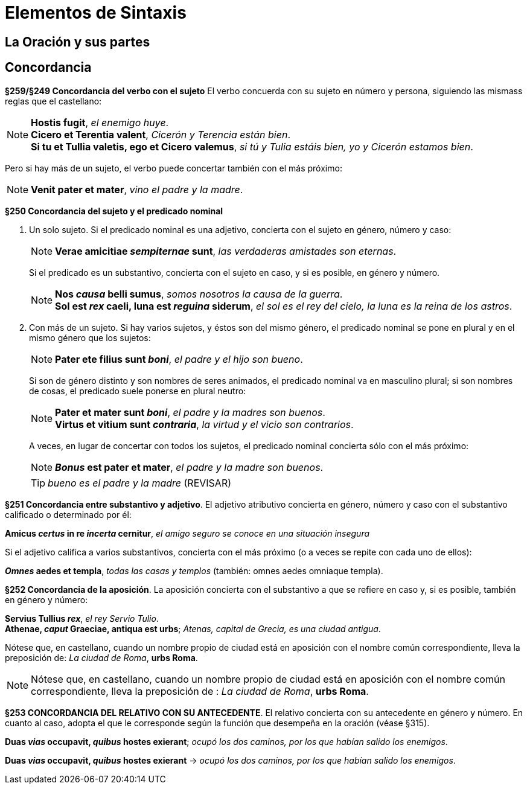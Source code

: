 = Elementos de Sintaxis

== La Oración y sus partes

== Concordancia

*§259/§249 Concordancia del verbo con el sujeto*
El verbo concuerda con su sujeto en número y persona,
siguiendo las mismass reglas que el castellano:

[NOTE]
====
*Hostis fugit*, _el enemigo huye_. +
*Cicero et Terentia valent*, _Cicerón y Terencia están bien_. +
*Si tu et Tullia valetis, ego et Cicero valemus*,
_si tú y Tulia estáis bien, yo y Cicerón estamos bien_.
====

Pero si hay más de un sujeto, el verbo puede concertar también con el
más próximo:

NOTE: *Venit pater et mater*, _vino el padre y la madre_.

*§250 Concordancia del sujeto y el predicado nominal*

a. Un solo sujeto. Si el predicado nominal es una adjetivo, concierta
con el sujeto en género, número y caso:
+
[NOTE]
====
*Verae amicitiae _sempiternae_ sunt*, _las verdaderas amistades son eternas_.
====
+
Si el predicado es un substantivo, concierta con el sujeto en caso,
y si es posible, en género y número.
+
[NOTE]
====
*Nos _causa_ belli sumus*, _somos nosotros la causa de la guerra_. +
*Sol est _rex_ caeli, luna est _reguina_ siderum*,
_el sol es el rey del cielo, la luna es la reina de los astros_.
====

b. Con más de un sujeto. Si hay varios sujetos, y éstos son del mismo
género, el predicado nominal se pone en plural y en el mismo género que
los sujetos:
+
[NOTE]
====
*Pater ete filius sunt _boni_*, _el padre y el hijo son bueno_.
====
+
Si son de género distinto y son nombres de seres animados, el
predicado nominal va en masculino plural; si son nombres de cosas,
el predicado suele ponerse en plural neutro:
+
[NOTE]
====
*Pater et mater sunt _boni_*, _el padre y la madres son buenos_. +
*Virtus et vitium sunt _contraria_*, _la virtud y el vicio son contrarios_.
====
+
A veces, en lugar de concertar con todos los sujetos, el predicado
nominal concierta sólo con el más próximo:
+
NOTE: *_Bonus_ est pater et mater*, _el padre y la madre son buenos_.
+
TIP: _bueno es el padre y la madre_ (REVISAR)

*§251 Concordancia entre substantivo y adjetivo*.
El adjetivo atributivo concierta en género, número y caso con el substantivo
calificado o determinado por él:

====
*Amicus _certus_ in re _incerta_ cernitur*,
_el amigo seguro se conoce en una situación insegura_
====

Si el adjetivo califica a varios substantivos, concierta con el más
próximo (o a veces se repite con cada uno de ellos):

====
*_Omnes_ aedes et templa*, _todas las casas y templos_
(también: omnes aedes omniaque templa).
====

*§252 Concordancia de la aposición*.
La aposición concierta con el substantivo a que se refiere en caso y,
si es posible, también en género y número:

====
*Servius Tullius _rex_*, _el rey Servio Tulio_. +
*Athenae, _caput_ Graeciae, antiqua est urbs*;
_Atenas, capital de Grecia, es una ciudad antigua_.
====

[small]#Nótese que, en castellano, cuando un nombre propio de ciudad está en
aposición con el nombre común correspondiente, lleva la preposición de:
_La ciudad de Roma_, *urbs Roma*.#

[NOTE]
====
Nótese que, en castellano, cuando un nombre propio de ciudad está en
aposición con el nombre común correspondiente, lleva la preposición de
: _La ciudad de Roma_, *urbs Roma*.
====

*§253 CONCORDANCIA DEL RELATIVO CON SU ANTECEDENTE*.
El relativo concierta con su antecedente en género y número.
En cuanto al caso, adopta el que le corresponde según la función
que desempeña en la oración (véase §315).

====
*Duas _vias_ occupavit, _quibus_ hostes exierant*;
_ocupó los dos caminos, por los que habían salido los enemigos_.
====

====
*Duas _vias_ occupavit, _quibus_ hostes exierant* ->
_ocupó los dos caminos, por los que habían salido los enemigos_.
====
